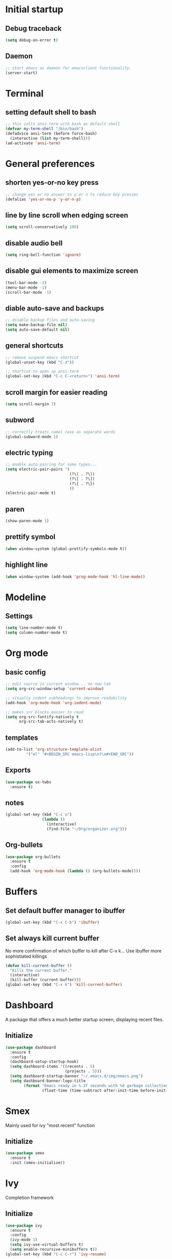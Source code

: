 * Initial startup
** Debug traceback
#+BEGIN_SRC emacs-lisp
  (setq debug-on-error t)
#+END_SRC
** Daemon
#+BEGIN_SRC emacs-lisp
  ;; start emacs as daemon for emacsclient functionality.
  (server-start)
#+END_SRC
* Terminal
** setting default shell to bash
#+BEGIN_SRC emacs-lisp
  ;; this calls ansi-term with bash as default shell
  (defvar my-term-shell "/bin/bash")
  (defadvice ansi-term (before force-bash)
    (interactive (list my-term-shell)))
  (ad-activate 'ansi-term)
#+END_SRC

* General preferences
** shorten yes-or-no key press
#+BEGIN_SRC emacs-lisp
  ;; change yes or no answer to y or n to reduce key presses
  (defalias 'yes-or-no-p 'y-or-n-p)
#+END_SRC

** line by line scroll when edging screen
#+BEGIN_SRC emacs-lisp
  (setq scroll-conservatively 100)
#+END_SRC

** disable audio bell
#+BEGIN_SRC emacs-lisp
  (setq ring-bell-function 'ignore)
#+END_SRC

** disable gui elements to maximize screen
#+BEGIN_SRC emacs-lisp
  (tool-bar-mode -1)
  (menu-bar-mode -1)
  (scroll-bar-mode -1)
#+END_SRC

** diable auto-save and backups
#+BEGIN_SRC emacs-lisp
  ;; disable backup files and auto-saving
  (setq make-backup-file nil)
  (setq auto-save-default nil)
#+END_SRC

** general shortcuts
#+BEGIN_SRC emacs-lisp
  ;; remove suspend emacs shortcut
  (global-unset-key (kbd "C-z"))

  ;; shortcut to open up ansi-term
  (global-set-key (kbd "C-c C-<return>") 'ansi-term)
#+END_SRC

** scroll margin for easier reading
#+BEGIN_SRC emacs-lisp
  (setq scroll-margin 7)
#+END_SRC

** subword
#+BEGIN_SRC emacs-lisp
  ;; correctly treats camel case as separate words
  (global-subword-mode 1)
#+END_SRC
** electric typing
#+BEGIN_SRC emacs-lisp
  ;; enable auto pairing for some types...
  (setq electric-pair-pairs '(
                              (?\( . ?\))
                              (?\[ . ?\])
                              (?\{ . ?\})
                              ))
  (electric-pair-mode t)
#+END_SRC

** paren
#+BEGIN_SRC emacs-lisp
  (show-paren-mode 1)
#+END_SRC

** prettify symbol
#+BEGIN_SRC emacs-lisp
  (when window-system (global-prettify-symbols-mode t))
#+END_SRC
** highlight line
#+BEGIN_SRC emacs-lisp
  (when window-system (add-hook 'prog-mode-hook 'hl-line-mode))
#+END_SRC
* Modeline
** Settings
#+BEGIN_SRC emacs-lisp
  (setq line-number-mode t)
  (setq column-number-mode t)
#+END_SRC
* Org mode
** basic config
#+BEGIN_SRC emacs-lisp
  ;; edit source in current window... no new tab
  (setq org-src-window-setup 'current-window)

  ;; visually indent subheadings to improve readability
  (add-hook 'org-mode-hook 'org-indent-mode)

  ;; makes src blocks easier to read
  (setq org-src-fontify-natively t
        org-src-tab-acts-natively t)

#+END_SRC
** templates
#+BEGIN_SRC emacs-lisp
  (add-to-list 'org-structure-template-alist
	       '("el" "#+BEGIN_SRC emacs-lisp\n?\n#+END_SRC"))
#+END_SRC
** Exports
#+BEGIN_SRC emacs-lisp
  (use-package ox-twbs
    :ensure t)
#+END_SRC
** notes
#+BEGIN_SRC emacs-lisp
  (global-set-key (kbd "C-c o")
                  (lambda ()
                    (interactive)
                    (find-file "~/Org/organizer.org")))
#+END_SRC
** Org-bullets
#+BEGIN_SRC emacs-lisp
  (use-package org-bullets
    :ensure t
    :config
    (add-hook 'org-mode-hook (lambda () (org-bullets-mode))))

#+END_SRC
* Buffers
** Set default buffer manager to ibuffer
#+BEGIN_SRC emacs-lisp
  (global-set-key (kbd "C-x C-b") 'ibuffer)
#+END_SRC
** Set always kill current buffer
No more confirmation of which buffer to kill after C-x k... Use ibuffer more sophistiated killings
#+BEGIN_SRC emacs-lisp
  (defun kill-current-buffer ()
    "Kills the current buffer."
    (interactive)
    (kill-buffer (current-buffer)))
  (global-set-key (kbd "C-x k") 'kill-current-buffer)
#+END_SRC
* Dashboard
A package that offers a much better startup screen, displaying recent files.
** Initialize
#+BEGIN_SRC emacs-lisp
  (use-package dashboard
    :ensure t
    :config
    (dashboard-setup-startup-hook)
    (setq dashboard-items '((recents . 5)
                            (projects . 5)))
    (setq dashboard-startup-banner "~/.emacs.d/img/emacs.png")
    (setq dashboard-banner-logo-title
          (format "Emacs ready in %.2f seconds with %d garbage collections."
                  (float-time (time-subtract after-init-time before-init-time)) gcs-done)))
#+END_SRC
* Smex
Mainly used for ivy "most recent" function
** Initialize
#+BEGIN_SRC emacs-lisp
  (use-package smex
    :ensure t
    :init (smex-initialize))
#+END_SRC
* Ivy
Completion framework
** Initialize
#+BEGIN_SRC emacs-lisp
  (use-package ivy
    :ensure t
    :config
    (ivy-mode 1)
    (setq ivy-use-virtual-buffers t)
    (setq enable-recursive-minibuffers t))
  (global-set-key (kbd "C-c C-r") 'ivy-resume)
#+END_SRC
* Swiper
** a better search
#+BEGIN_SRC emacs-lisp
  (use-package swiper
    :ensure t
    :bind ("C-s" . swiper))
#+END_SRC

* Counsel
Extension to functionality of ivy and swiper commands
** Initialize
#+BEGIN_SRC emacs-lisp
  (use-package counsel
    :ensure t)
  (global-set-key (kbd "M-x") 'counsel-M-x)
  (global-set-key (kbd "C-x C-f") 'counsel-find-file)
  (global-set-key (kbd "<f1> f") 'counsel-describe-function)
  (global-set-key (kbd "<f1> v") 'counsel-describe-variable)
  (global-set-key (kbd "<f1> l") 'counsel-find-library)
  (global-set-key (kbd "<f2> i") 'counsel-info-lookup-symbol)
  (global-set-key (kbd "<f2> u") 'counsel-unicode-char)
  (global-set-key (kbd "C-c c g") 'counsel-git)
  (global-set-key (kbd "C-c c r") 'counsel-git-grep)
  (global-set-key (kbd "C-c c a") 'counsel-ag)
  (global-set-key (kbd "C-c c l") 'counsel-locate)
#+END_SRC
* Avy
A package that allows you to go to any character on screen.
** Initialize
#+BEGIN_SRC emacs-lisp
  (use-package avy
    :ensure t
    :bind ("M-s" . avy-goto-char))
#+END_SRC
* Config edit and reload
Some custom shortcuts to edit and reload main config file.
** find config file and edit
#+BEGIN_SRC emacs-lisp
  (defun config-visit ()
    (interactive)
    (find-file "~/.emacs.d/config.org"))
  (global-set-key (kbd "C-c e") 'config-visit)
#+END_SRC
** reload config file
#+BEGIN_SRC emacs-lisp
  (defun config-reload ()
    (interactive)
    (org-babel-load-file (expand-file-name "~/.emacs.d/config.org")))
  (global-set-key (kbd "C-c r") 'config-reload)
#+END_SRC
* Rainbow
A package that changes the background colour to the corresponding hex code that is under it. 
** Initialize
#+BEGIN_SRC emacs-lisp
  (use-package rainbow-mode
    :ensure t
    :init (add-hook 'prog-mode-hook 'rainbow-mode))

#+END_SRC
* Rainbow Delimiters
A package that colours parenthesis with matching depth. Very useful for lisp!
#+BEGIN_SRC emacs-lisp
  (use-package rainbow-delimiters
    :ensure t
    :init
    (add-hook 'prog-mode-hook #'rainbow-delimiters-mode))
#+END_SRC
* Window management
Some custom tweaks to enhance the experience with window manipulation.
** Override window splitting functions... move cursor correspondingly when opening splits
#+BEGIN_SRC emacs-lisp
  ;; split window horizontally and let cursor position
  (defun split-and-follow-horizontally ()
    (interactive)
    (split-window-below)
    (balance-windows)
    (other-window 1))
  (global-set-key (kbd "C-x 2") 'split-and-follow-horizontally)

  ;; split window vertically and toggle cursor position
  (defun split-and-follow-vertically ()
    (interactive)
    (split-window-right)
    (balance-windows)
    (other-window 1))
  (global-set-key (kbd "C-x 3") 'split-and-follow-vertically)
#+END_SRC
* Editing
** Line transpose
#+BEGIN_SRC emacs-lisp
  (defun move-text-internal (arg)
     (cond
      ((and mark-active transient-mark-mode)
       (if (> (point) (mark))
              (exchange-point-and-mark))
       (let ((column (current-column))
                (text (delete-and-extract-region (point) (mark))))
         (forward-line arg)
         (move-to-column column t)
         (set-mark (point))
         (insert text)
         (exchange-point-and-mark)
         (setq deactivate-mark nil)))
      (t
       (beginning-of-line)
       (when (or (> arg 0) (not (bobp)))
         (forward-line)
         (when (or (< arg 0) (not (eobp)))
              (transpose-lines arg))
         (forward-line -1)))))

  (defun move-text-down (arg)
     "Move region (transient-mark-mode active) or current line
    arg lines down."
     (interactive "*p")
     (move-text-internal arg))

  (defun move-text-up (arg)
     "Move region (transient-mark-mode active) or current line
    arg lines up."
     (interactive "*p")
     (move-text-internal (- arg)))

  (global-set-key [\M-\S-up] 'move-text-up)
  (global-set-key [\M-\S-down] 'move-text-down)
#+END_SRC
* Company mode
A package for auto-completion, note that this still requires manually adding back-ends.
** Initialize
#+BEGIN_SRC emacs-lisp
  ;; install company mode
  (use-package company
    :ensure t
    :bind (("C-c /" . company-complete))


  :config
    (setq company-idle-delay 0)
    (setq company-minimum-prefix-length 3)
    :init
    (add-hook 'after-init-hook 'global-company-mode))

  ;; tooltips
  (use-package company-quickhelp
    :ensure t
    :config
    (setq company-quickhelp-delay 1))

  (require 'company-quickhelp)
  (company-quickhelp-mode)

  ;; python backend
  (use-package company-jedi
    :ensure t
    :config
      (require 'company)
      (add-to-list 'company-backends 'company-jedi))

  (defun python-mode-company-init ()
    (setq-local company-backends '((company-jedi
                                    company-etags
                                    company-dabbrev-code))))
  (use-package company-jedi
    :ensure t
    :config
      (require 'company)
      (add-hook 'python-mode-hook 'python-mode-company-init))

  ;; bash backend
  (defun shell-mode-company-init ()
    (setq-local company-backends '((company-shell
                                    company-shell-env
                                    company-etags
                                    company-dabbrev-code))))

  (use-package company-shell
    :ensure t
    :config
      (require 'company)
      (add-hook 'sh-mode-hook 'shell-mode-company-init))
#+END_SRC
* Spacemacs theme
** Initialize
#+BEGIN_SRC emacs-lisp
  (use-package spacemacs-common
    :ensure spacemacs-theme
    :config (load-theme 'spacemacs-dark t))
#+END_SRC
* Popup kill ring
A package that adds a popup menu for kill ring selections
** Initialize
#+BEGIN_SRC emacs-lisp
  (use-package popup-kill-ring
    :ensure t
    :bind ("M-y" . popup-kill-ring))
#+END_SRC

* Expand-region
A package that allows you to expand selection from current position.
** Initialize
#+BEGIN_SRC emacs-lisp
  (use-package expand-region
    :ensure t
    :bind ("C-q" . er/expand-region))
#+END_SRC

* Sudo edit
A package that allow you to edit remote files and local files that require additional sudo permission.
** Initialize
#+BEGIN_SRC emacs-lisp
  (use-package sudo-edit
    :ensure t
    :bind ("C-c p" . sudo-edit))
#+END_SRC

* Yasnippet
A package that allows you to add and use snippets.
** Initialize
#+BEGIN_SRC emacs-lisp
  (use-package yasnippet
    :ensure t
    :config
    (use-package yasnippet-snippets
      :ensure t)
    (yas-reload-all))
#+END_SRC

** Hooks
#+BEGIN_SRC emacs-lisp

  ;; manually add required hooks... avoid global-mode
  (add-hook 'python-mode-hook 'yas-minor-mode)
  (add-hook 'sh-mode-hook 'yas-minor-mode)
#+END_SRC

* Flycheck
A package that enables syntax checking for programming
** Initialize
#+BEGIN_SRC emacs-lisp
  (use-package flycheck
    :ensure t)
#+END_SRC

** Hooks
#+BEGIN_SRC emacs-lisp
  (add-hook 'python-mode-hook 'flycheck-mode)
  (add-hook 'sh-mode-hook 'flycheck-mode)
#+END_SRC

* ZZZ
An upgraded zap-to-char package that allows you to delete to a selected character.
** Initialize
#+BEGIN_SRC emacs-lisp
  (use-package zzz-to-char
    :ensure t
    :bind ("M-z" . zzz-up-to-char))
#+END_SRC

* Magit
A package that integrates git with more intuitive controls
** Initialize
#+BEGIN_SRC emacs-lisp
  (use-package magit
    :ensure t)
#+END_SRC

* Projectile
** Initialize
#+BEGIN_SRC emacs-lisp
    (use-package projectile
      :ensure t
      :init
      (projectile-mode 1))
#+END_SRC

* Neotree
** Initialize
#+BEGIN_SRC emacs-lisp
  (use-package neotree
    :ensure t
    :bind ([f8] . neotree-toggle))
#+END_SRC

* Buffer-move
A package that allows you to move windows around
** Initialize
#+BEGIN_SRC emacs-lisp
  (use-package buffer-move
    :ensure t)

  (require 'evil-leader)
  (global-evil-leader-mode)
  (evil-leader/set-key
    "<SPC> h" 'buf-move-left
    "<SPC> j" 'buf-move-down
    "<SPC> k" 'buf-move-up
    "<SPC> l" 'buf-move-right
    )
#+END_SRC

* Undo Tree
A package that gives you a visual history of undos
** Initialize
#+BEGIN_SRC emacs-lisp
  (use-package undo-tree
    :ensure t
    :init (global-undo-tree-mode))
#+END_SRC

* Git gutter
A live visual on git changes
** Initialize
#+BEGIN_SRC emacs-lisp
  (use-package git-gutter
    :ensure t)
  (global-git-gutter-mode +1)
#+END_SRC

* Evil leader
Leader key for evil mode
** Initialize
#+BEGIN_SRC emacs-lisp
  (use-package evil-leader
    :ensure t
    )
  (require 'evil-leader)
  (global-evil-leader-mode)
  (evil-leader/set-leader "<SPC>")
#+END_SRC

* Evil mode
An extensive vi layer for better editing experience.
** Initialize
#+BEGIN_SRC emacs-lisp
  (use-package evil
    :ensure t
    :bind ("C-c b t" . evil-switch-to-windows-last-buffer)
    :init
    (setq evil-normal-state-cursor '("orchid")
          evil-emacs-state-cursor '("light blue")
          evil-insert-state-cursor '("SpringGreen" bar)
          evil-replace-state-cursor '("chocolate1" hbar)
          evil-visual-state-cursor '("gray")))
  (require 'evil)
  (evil-mode 1)
  ;; remap C-u for vim-like functionality.
  (define-key evil-normal-state-map (kbd "C-u") 'evil-scroll-up)
  (define-key evil-visual-state-map (kbd "C-u") 'evil-scroll-up)
  (define-key evil-insert-state-map (kbd "C-u")
    (lambda ()
      (interactive)
      (evil-delete (point-at-bol) (point))))
#+END_SRC
* Evil-mc
Multi-cursors for evil mode
** Initialize
#+BEGIN_SRC emacs-lisp
  (use-package evil-mc
    :ensure t)
  (global-evil-mc-mode 1)
#+END_SRC

* Evil-nerd-commenter
Commenting in evil mode
** Initialize
#+BEGIN_SRC emacs-lisp
  (use-package evil-nerd-commenter
    :ensure t)

  ;; Vim key bindings
  (require 'evil-leader)
  (global-evil-leader-mode)
  (evil-leader/set-key
    "ci" 'evilnc-comment-or-uncomment-lines
    "cl" 'evilnc-quick-comment-or-uncomment-to-the-line
    "ll" 'evilnc-quick-comment-or-uncomment-to-the-line
    "cc" 'evilnc-copy-and-comment-lines
    "cp" 'evilnc-comment-or-uncomment-paragraphs
    "cr" 'comment-or-uncomment-region
    "cv" 'evilnc-toggle-invert-comment-line-by-line
    "."  'evilnc-copy-and-comment-operator
    "\\" 'evilnc-comment-operator ; if you prefer backslash key
  )
#+END_SRC

* General Evil-leader shortcuts
** Window movement
#+BEGIN_SRC emacs-lisp
  (require 'evil-leader)
  (global-evil-leader-mode)
  (evil-leader/set-key
    "h" 'previous-buffer
    "l" 'next-buffer
    "f h" 'windmove-left
    "f j" 'windmove-down
    "f k" 'windmove-up
    "f l" 'windmove-right
    )
#+END_SRC
* Diminish
Hide some of the minor modes taking up space on the modeline
** Initialize
#+BEGIN_SRC emacs-lisp
  (use-package diminish
    :ensure
    :init
    (diminish 'beacon-mode)
    (diminish 'rainbow-mode)
    (diminish 'which-key-mode)
    (diminish 'undo-tree-mode)
    (diminish 'git-gutter-mode)
    (diminish 'subword-mode)
    (diminish 'org-indent-mode)
    (diminish 'ivy-mode))
#+END_SRC

* Eyebrowse
Workspace setup
** initialize
#+BEGIN_SRC emacs-lisp
  (use-package eyebrowse
    :ensure t
    :config (progn
              (define-key eyebrowse-mode-map (kbd "C-1") 'eyebrowse-switch-to-window-config-1)
              (define-key eyebrowse-mode-map (kbd "C-2") 'eyebrowse-switch-to-window-config-2)
              (define-key eyebrowse-mode-map (kbd "C-3") 'eyebrowse-switch-to-window-config-3)
              (define-key eyebrowse-mode-map (kbd "C-4") 'eyebrowse-switch-to-window-config-4)
              (define-key eyebrowse-mode-map (kbd "C-5") 'eyebrowse-switch-to-window-config-5)
              ))
  (require 'eyebrowse)
  (eyebrowse-mode t)
#+END_SRC

* Flymd
A package for markdown live preview
** Initialize
#+BEGIN_SRC emacs-lisp
  (use-package flymd
    :ensure t)
#+END_SRC

* Quick run
A package that allows you to quickly execute files of many languages.
** Initialize
#+BEGIN_SRC emacs-lisp
  (use-package quickrun
    :ensure t)
#+END_SRC
